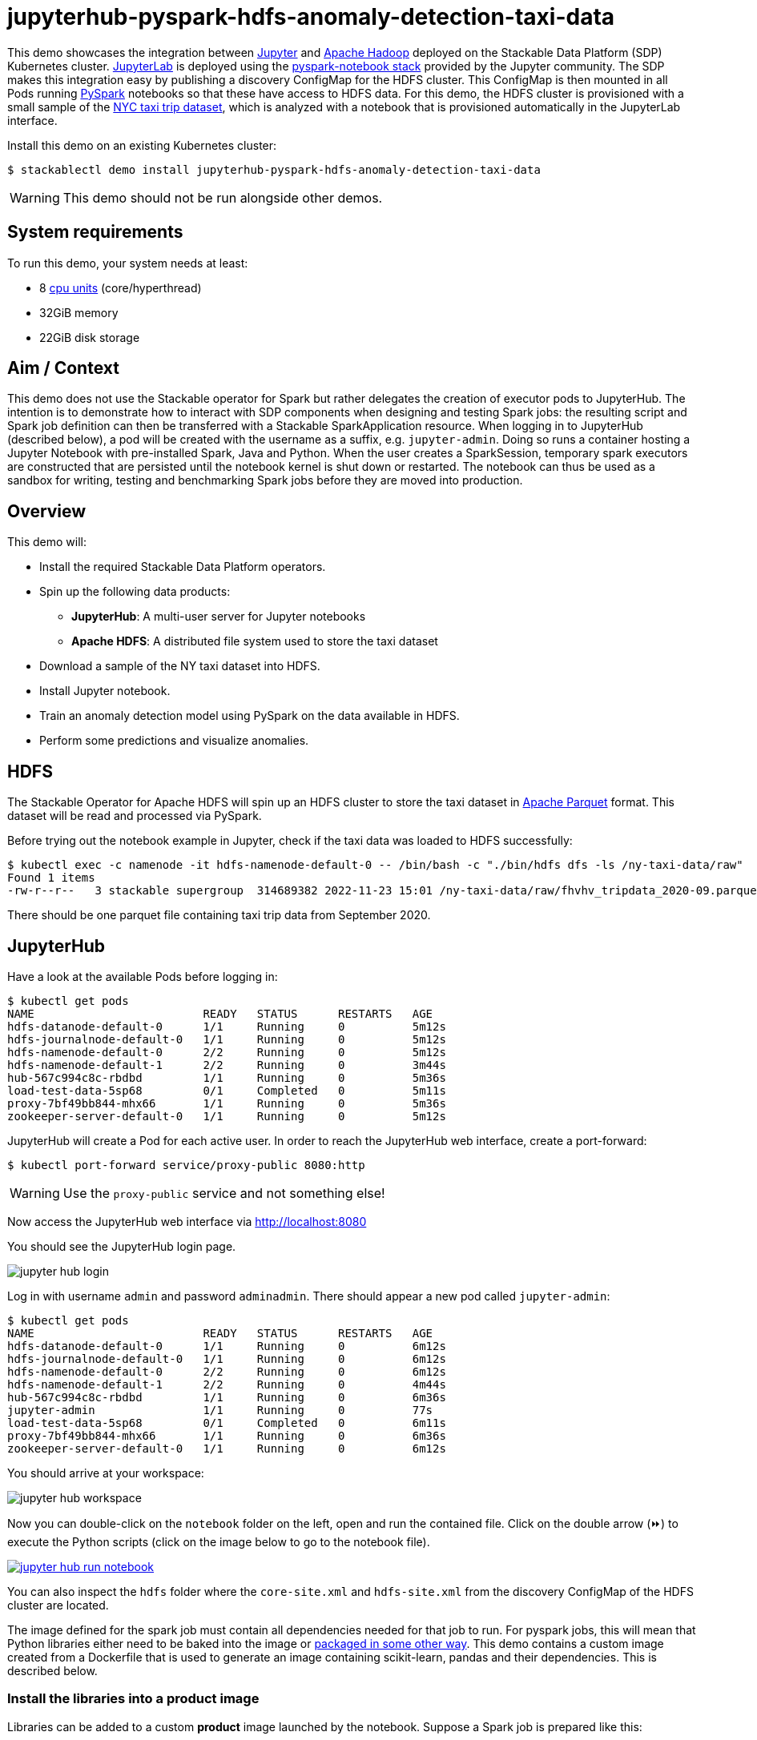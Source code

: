= jupyterhub-pyspark-hdfs-anomaly-detection-taxi-data
:page-aliases: stable@stackablectl::demos/jupyterhub-pyspark-hdfs-anomaly-detection-taxi-data.adoc

:scikit-lib: https://scikit-learn.org/stable/modules/generated/sklearn.ensemble.IsolationForest.html
:k8s-cpu: https://kubernetes.io/docs/tasks/debug/debug-cluster/resource-metrics-pipeline/#cpu
:spark-pkg: https://spark.apache.org/docs/latest/api/python/user_guide/python_packaging.html
:forest-article: https://towardsdatascience.com/isolation-forest-and-spark-b88ade6c63ff
:pyspark: https://spark.apache.org/docs/latest/api/python/getting_started/index.html
:forest-algo: https://cs.nju.edu.cn/zhouzh/zhouzh.files/publication/icdm08b.pdf
:nyc-taxi: https://www.nyc.gov/site/tlc/about/tlc-trip-record-data.page
:jupyterhub-k8s: https://github.com/jupyterhub/zero-to-jupyterhub-k8s
:jupyterlab: https://jupyterlab.readthedocs.io/en/stable/
:parquet: https://parquet.apache.org/
:hadoop: https://hadoop.apache.org/
:jupyter: https://jupyter.org

This demo showcases the integration between {jupyter}[Jupyter] and {hadoop}[Apache Hadoop] deployed on the Stackable Data Platform (SDP) Kubernetes cluster.
{jupyterlab}[JupyterLab] is deployed using the {jupyterhub-k8s}[pyspark-notebook stack] provided by the Jupyter community.
The SDP makes this integration easy by publishing a discovery ConfigMap for the HDFS cluster.
This ConfigMap is then mounted in all Pods running {pyspark}[PySpark] notebooks so that these have access to HDFS data.
For this demo, the HDFS cluster is provisioned with a small sample of the {nyc-taxi}[NYC taxi trip dataset], which is analyzed with a notebook that is provisioned automatically in the JupyterLab interface.

Install this demo on an existing Kubernetes cluster:

[source,console]
----
$ stackablectl demo install jupyterhub-pyspark-hdfs-anomaly-detection-taxi-data
----

WARNING: This demo should not be run alongside other demos.

[#system-requirements]
== System requirements

To run this demo, your system needs at least:

* 8 {k8s-cpu}[cpu units] (core/hyperthread)
* 32GiB memory
* 22GiB disk storage

== Aim / Context

This demo does not use the Stackable operator for Spark but rather delegates the creation of executor pods to JupyterHub.
The intention is to demonstrate how to interact with SDP components when designing and testing Spark jobs:
the resulting script and Spark job definition can then be transferred with a Stackable SparkApplication resource.
When logging in to JupyterHub (described below), a pod will be created with the username as a suffix, e.g. `jupyter-admin`.
Doing so runs a container hosting a Jupyter Notebook with pre-installed Spark, Java and Python.
When the user creates a SparkSession, temporary spark executors are constructed that are persisted until the notebook kernel is shut down or restarted.
The notebook can thus be used as a sandbox for writing, testing and benchmarking Spark jobs before they are moved into production.

== Overview

This demo will:

* Install the required Stackable Data Platform operators.
* Spin up the following data products:
** *JupyterHub*: A multi-user server for Jupyter notebooks
** *Apache HDFS*: A distributed file system used to store the taxi dataset
* Download a sample of the NY taxi dataset into HDFS.
* Install Jupyter notebook.
* Train an anomaly detection model using PySpark on the data available in HDFS.
* Perform some predictions and visualize anomalies.



== HDFS

The Stackable Operator for Apache HDFS will spin up an HDFS cluster to store the taxi dataset in {parquet}[Apache Parquet] format.
This dataset will be read and processed via PySpark.

Before trying out the notebook example in Jupyter, check if the taxi data was loaded to HDFS successfully:

[source,console]
----
$ kubectl exec -c namenode -it hdfs-namenode-default-0 -- /bin/bash -c "./bin/hdfs dfs -ls /ny-taxi-data/raw"
Found 1 items
-rw-r--r--   3 stackable supergroup  314689382 2022-11-23 15:01 /ny-taxi-data/raw/fhvhv_tripdata_2020-09.parquet
----

There should be one parquet file containing taxi trip data from September 2020.

== JupyterHub

Have a look at the available Pods before logging in:

[source,console]
----
$ kubectl get pods
NAME                         READY   STATUS      RESTARTS   AGE
hdfs-datanode-default-0      1/1     Running     0          5m12s
hdfs-journalnode-default-0   1/1     Running     0          5m12s
hdfs-namenode-default-0      2/2     Running     0          5m12s
hdfs-namenode-default-1      2/2     Running     0          3m44s
hub-567c994c8c-rbdbd         1/1     Running     0          5m36s
load-test-data-5sp68         0/1     Completed   0          5m11s
proxy-7bf49bb844-mhx66       1/1     Running     0          5m36s
zookeeper-server-default-0   1/1     Running     0          5m12s
----

JupyterHub will create a Pod for each active user.
In order to reach the JupyterHub web interface, create a port-forward:

[source,console]
----
$ kubectl port-forward service/proxy-public 8080:http
----

WARNING: Use the `proxy-public` service and not something else!

Now access the JupyterHub web interface via http://localhost:8080

You should see the JupyterHub login page.

image::jupyterhub-pyspark-hdfs-anomaly-detection-taxi-data/jupyter_hub_login.png[]

Log in with username `admin` and password `adminadmin`.
There should appear a new pod called `jupyter-admin`:

[source,console]
----
$ kubectl get pods
NAME                         READY   STATUS      RESTARTS   AGE
hdfs-datanode-default-0      1/1     Running     0          6m12s
hdfs-journalnode-default-0   1/1     Running     0          6m12s
hdfs-namenode-default-0      2/2     Running     0          6m12s
hdfs-namenode-default-1      2/2     Running     0          4m44s
hub-567c994c8c-rbdbd         1/1     Running     0          6m36s
jupyter-admin                1/1     Running     0          77s
load-test-data-5sp68         0/1     Completed   0          6m11s
proxy-7bf49bb844-mhx66       1/1     Running     0          6m36s
zookeeper-server-default-0   1/1     Running     0          6m12s
----

You should arrive at your workspace:

image::jupyterhub-pyspark-hdfs-anomaly-detection-taxi-data/jupyter_hub_workspace.png[]

Now you can double-click on the `notebook` folder on the left, open and run the contained file.
Click on the double arrow (⏩️) to execute the Python scripts (click on the image below to go to the notebook file).

image::jupyterhub-pyspark-hdfs-anomaly-detection-taxi-data/jupyter_hub_run_notebook.png[link="../../../../stacks/jupyterhub-pyspark-hdfs/notebook.ipynb"]

You can also inspect the `hdfs` folder where the `core-site.xml` and `hdfs-site.xml` from the discovery ConfigMap of the HDFS cluster are located.

The image defined for the spark job must contain all dependencies needed for that job to run.
For pyspark jobs, this will mean that Python libraries either need to be baked into the image or {spark-pkg}[packaged in some other way].
This demo contains a custom image created from a Dockerfile that is used to generate an image containing scikit-learn, pandas and their dependencies.
This is described below.

=== Install the libraries into a product image

Libraries can be added to a custom *product* image launched by the notebook. Suppose a Spark job is prepared like this:

[source,python]
----
spark = (SparkSession
            .builder
            .master(f'k8s://https://{os.environ["KUBERNETES_SERVICE_HOST"]}:{os.environ["KUBERNETES_SERVICE_PORT"]}')
            .config("spark.kubernetes.container.image", "docker.stackable.tech/demos/pyspark-k8s-with-scikit-learn:3.3.0-stackable23.4")
            .config("spark.driver.port", "2222")
            .config("spark.driver.blockManager.port", "7777")
            .config("spark.driver.host", "driver-service.default.svc.cluster.local")
            .config("spark.driver.bindAddress", "0.0.0.0")
            .config("spark.kubernetes.authenticate.driver.serviceAccountName", "spark")
            .config("spark.kubernetes.authenticate.serviceAccountName", "spark")
            .config("spark.executor.instances", "4")
            .config("spark.kubernetes.container.image.pullPolicy", "IfNotPresent")
            .appName("taxi-data-anomaly-detection")
            .getOrCreate()
        )
----

It requires a specific Spark image:

[source,python]
----
.config("spark.kubernetes.container.image",
  "docker.stackable.tech/demos/pyspark-k8s-with-scikit-learn:3.3.0-stackable23.4"),
...
----

This is created by taking a Spark image, in this case `docker.stackable.tech/stackable/pyspark-k8s:3.3.0-stackable23.4.0`, installing specific python libraries into it
, and re-tagging the image:

[source,console]
----
FROM docker.stackable.tech/stackable/pyspark-k8s:3.3.0-stackable23.4.0

COPY requirements.txt .

RUN pip install --no-cache-dir --upgrade pip && \
    pip install --no-cache-dir -r ./requirements.txt
----

Where `requirements.txt` contains:

[source,console]
----
scikit-learn==1.1.3
pandas==1.5.1
----

NOTE: using a custom image requires access to a repository where the image can be made available.

== Model details

The job uses an implementation of the Isolation Forest {forest-algo}[algorithm] provided by the scikit-learn {scikit-lib}[library]:
the model is trained and then invoked by a user-defined function (see {forest-article}[this article] for how to call the sklearn library with a pyspark UDF), all of which is run using the Spark executors spun up in the current SparkSession.
This type of model attempts to isolate each data point by continually partitioning the data.
Data closely packed together will require more partitions to separate data points.
In contrast, any outliers will require less: the number of partitions needed for a particular data point is thus inversely proportional to the anomaly "score".

== Visualization

The notebook shows how to plot the outliers against a particular metric (e.g. "number of rides"):

image::jupyterhub-pyspark-hdfs-anomaly-detection-taxi-data/jupyter_hub_graph.png[]

However, this is mainly for convenience - the anomaly score is derived from the *_entire_* feature space, i.e., it considers all dimensions (or features/columns) when scoring data, meaning that not only are the results challenging to visualize (how can multidimensional data be represented in only 3-D dimensional space?), but that a root cause analysis has to be a separate process.
It would be tempting to look at just one metric and assume causal effects, but the model "sees" all features as a set of numerical values and derives patterns accordingly.

We can tackle the first of these issues by collapsing - or projecting - our data into a manageable number of dimensions that can be plotted.
Once the script has finished successfully, plots should be displayed on the bottom that show the same data in 2D and 3D representation.
The 3D plot should look like this:

image::jupyterhub-pyspark-hdfs-anomaly-detection-taxi-data/jupyter_hub_3d_isolation_forest.png[]

The model has detected outliers even though that would not have been immediately apparent from the time-series
representation alone.
